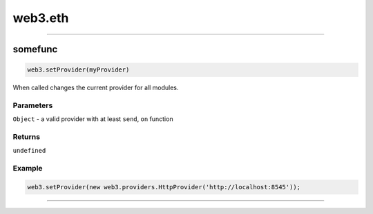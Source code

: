========
web3.eth
========



------------------------------------------------------------------------------

somefunc
=====================

.. code-block:: javascript

    web3.setProvider(myProvider)

When called changes the current provider for all modules.

----------
Parameters
----------

``Object`` - a valid provider with at least ``send``, ``on`` function

-------
Returns
-------

``undefined``

-------
Example
-------

.. code-block:: javascript

    web3.setProvider(new web3.providers.HttpProvider('http://localhost:8545'));


------------------------------------------------------------------------------
